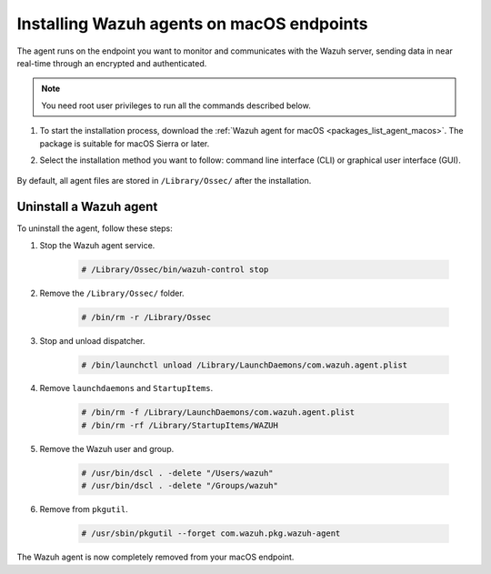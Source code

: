 .. Copyright (C) 2015, Wazuh, Inc.

.. meta::
  :description: Learn more about how to successfully install the Wazuh agent on macOS systems in this section of our Installation Guide.

.. _wazuh_agent_package_macos:

Installing Wazuh agents on macOS endpoints
==========================================

The agent runs on the endpoint you want to monitor and communicates with the Wazuh server, sending data in near real-time through an encrypted and authenticated.

.. note:: You need root user privileges to run all the commands described below.

#. To start the installation process, download the :ref:`Wazuh agent for macOS <packages_list_agent_macos>`. The package is suitable for macOS Sierra or later. 

#. Select the installation method you want to follow: command line interface (CLI) or graphical user interface (GUI).

        .. tabs::
    
          .. group-tab:: CLI
            
            .. tabs::

              .. group-tab:: intel64

                To deploy the Wazuh agent on your endpoint, edit the ``WAZUH_MANAGER`` variable to contain your Wazuh manager IP address or hostname and run the following command. 

                    .. code-block:: console
        
                      # echo "WAZUH_MANAGER='10.0.0.2'" > /tmp/wazuh_envs && installer -pkg wazuh-agent-|WAZUH_CURRENT_OSX|-|WAZUH_REVISION_OSX|.intel64.pkg -target /
        
                    .. note:: For version 4.4.2 and earlier, run the following command instead. Replace ``<WAZUH.VERSION-REV>`` with your package version, such as ``4.4.2-1``.
                      :class: not-long

                      .. code-block:: console
        
                          # launchctl setenv WAZUH_MANAGER "10.0.0.2" && installer -pkg wazuh-agent-<WAZUH.VERSION-REV>.pkg -target /

                    For additional deployment options such as agent name, agent group, and registration password, see the :doc:`Deployment variables for macOS </user-manual/deployment-variables/deployment-variables-macos>` section.
                    
                    .. note:: Alternatively, if you want to install an agent without registering it, omit the deployment variables. To learn more about the different registration methods, see the :doc:`Wazuh agent enrollment </user-manual/agent-enrollment/index>` section.

              .. group-tab:: arm64

                #. To deploy the Wazuh agent on your endpoint, edit the ``WAZUH_MANAGER`` variable to contain your Wazuh manager IP address or hostname and run the following command. 

                      .. code-block:: console
          
                        # echo "WAZUH_MANAGER='10.0.0.2'" > /tmp/wazuh_envs && installer -pkg wazuh-agent-|WAZUH_CURRENT_OSX|-|WAZUH_REVISION_OSX|.arm64.pkg -target /
          

                      For additional deployment options such as agent name, agent group, and registration password, see the :doc:`Deployment variables for macOS </user-manual/deployment-variables/deployment-variables-macos>` section.
                      
                      .. note:: Alternatively, if you want to install an agent without registering it, omit the deployment variables. To learn more about the different registration methods, see the :doc:`Wazuh agent enrollment </user-manual/agent-enrollment/index>` section.


              To complete the installation process, start the Wazuh agent.
      
                  .. code-block:: console
      
                    # /Library/Ossec/bin/wazuh-control start


              The installation process is now complete, and the Wazuh agent is successfully deployed and running on your macOS endpoint.

            
          .. group-tab:: GUI

             #. To install the Wazuh agent on your system, run the downloaded file and follow the steps in the installation wizard. If you are not sure how to answer some of the prompts, use the default answers.

                .. thumbnail:: ../../images/installation/macos-agent.png
                   :align: center
                   :title: macOS agent installer
                   :alt: macOS agent installer
                   
             #. To complete the installation process, start the Wazuh agent.
    
                .. code-block:: console
    
                  # sudo /Library/Ossec/bin/wazuh-control start
 
            The installation process is now complete, and the Wazuh agent is successfully installed on your macOS endpoint. The next step is to register and configure the agent to communicate with the Wazuh server. To perform this action, see the :doc:`Wazuh agent enrollment </user-manual/agent-enrollment/index>` section.  

By default, all agent files are stored in ``/Library/Ossec/`` after the installation.
    

Uninstall a Wazuh agent
-----------------------

To uninstall the agent, follow these steps: 

#. Stop the Wazuh agent service.

    .. code-block:: console

      # /Library/Ossec/bin/wazuh-control stop

#. Remove the ``/Library/Ossec/`` folder.

    .. code-block:: console

      # /bin/rm -r /Library/Ossec

#. Stop and unload dispatcher.

    .. code-block:: console

      # /bin/launchctl unload /Library/LaunchDaemons/com.wazuh.agent.plist

#. Remove ``launchdaemons`` and ``StartupItems``.

    .. code-block:: console

      # /bin/rm -f /Library/LaunchDaemons/com.wazuh.agent.plist
      # /bin/rm -rf /Library/StartupItems/WAZUH

#. Remove the Wazuh user and group.

    .. code-block:: console

      # /usr/bin/dscl . -delete "/Users/wazuh"
      # /usr/bin/dscl . -delete "/Groups/wazuh"

#. Remove from ``pkgutil``.

    .. code-block:: console

      # /usr/sbin/pkgutil --forget com.wazuh.pkg.wazuh-agent

The Wazuh agent is now completely removed from your macOS endpoint.

